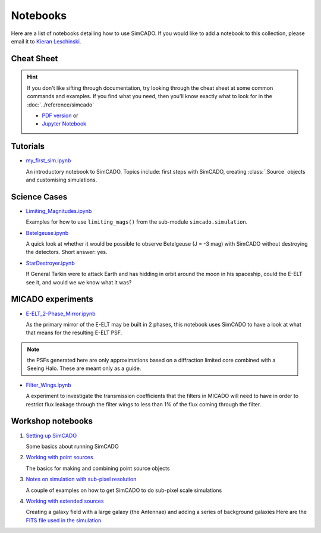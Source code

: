 Notebooks
=========

Here are a list of notebooks detailing how to use SimCADO. If you would
like to add a notebook to this collection, please email it to `Kieran
Leschinski`_.

.. _Kieran Leschinski: kieran.leschinski@univie.ac.at

Cheat Sheet
-----------

.. hint:: 

    If you don't like sifting through documentation, try looking through the 
    cheat sheet at some common commands and examples. If you find what you need, 
    then you'll know exactly what to look for in the
    :doc:`../reference/simcado`

    * `PDF version`_ or 
    * `Jupyter Notebook`_


.. _PDF version: ../_static/pdfs/SimCADO_cheatsheet.pdf
.. _Jupyter Notebook: http://nbviewer.jupyter.org/url/www.univie.ac.at/simcado/_static/downloads/SimCADO-cheat-sheet.ipynb



Tutorials
---------

-  `my\_first\_sim.ipynb`_

   An introductory notebook to SimCADO. Topics include: first steps with
   SimCADO, creating :class:`.Source` objects and customising simulations.

.. _my\_first\_sim.ipynb: http://nbviewer.jupyter.org/url/www.univie.ac.at/simcado/_static/downloads/my_first_sim.ipynb
   
Science Cases
-------------

-  `Limiting_Magnitudes.ipynb`_

   Examples for how to use ``limiting_mags()`` from the sub-module 
   ``simcado.simulation``. 

.. _Limiting_Magnitudes.ipynb: http://nbviewer.jupyter.org/url/www.univie.ac.at/simcado/_static/downloads/Limiting_Magnitudes.ipynb

-  `Betelgeuse.ipynb`_

   A quick look at whether it would be possible to observe Betelgeuse (J
   = -3 mag) with SimCADO without destroying the detectors. Short
   answer: yes.
   
.. _Betelgeuse.ipynb:     http://nbviewer.jupyter.org/url/www.univie.ac.at/simcado/_static/downloads/Betelgeuse.ipynb   
   
-  `StarDestroyer.ipynb`_

   If General Tarkin were to attack Earth and has hidding in orbit
   around the moon in his spaceship, could the E-ELT see it, and would
   we we know what it was?

.. _StarDestroyer.ipynb:  http://nbviewer.jupyter.org/url/www.univie.ac.at/simcado/_static/downloads/StarDestroyer.ipynb
   
   
MICADO experiments
------------------

-  `E-ELT\_2-Phase\_Mirror.ipynb`_

   As the primary mirror of the E-ELT may be built in 2 phases, this
   notebook uses SimCADO to have a look at what that means for the
   resulting E-ELT PSF.

.. _E-ELT\_2-Phase\_Mirror.ipynb: http://nbviewer.jupyter.org/url/www.univie.ac.at/simcado/_static/downloads/POPPY_EELT.ipynb   
   
.. note::
    the PSFs generated here are only approximations based on a diffraction limited core combined with a Seeing Halo. These are meant only as a guide.

-  `Filter\_Wings.ipynb`_

   A experiment to investigate the transmission coefficients that the
   filters in MICADO will need to have in order to restrict flux leakage
   through the filter wings to less than 1% of the flux coming through
   the filter.
   
.. _Filter\_Wings.ipynb:  http://nbviewer.jupyter.org/url/www.univie.ac.at/simcado/_static/downloads/Filter_Wings.ipynb   

Workshop notebooks
------------------

1. `Setting up SimCADO`_

   Some basics about running SimCADO
   
.. _Setting up SimCADO:   http://nbviewer.jupyter.org/url/www.univie.ac.at/simcado/_static/downloads/1_Setting_up_SimCADO.ipynb   
   
2. `Working with point sources`_

   The basics for making and combining point source objects
   
.. _Working with point sources: http://nbviewer.jupyter.org/url/www.univie.ac.at/simcado/_static/downloads/2_Working_with_Point_Sources.ipynb   
   
3. `Notes on simulation with sub-pixel resolution`_

   A couple of examples on how to get SimCADO to do sub-pixel scale simulations
   
.. _Notes on simulation with sub-pixel resolution: http://nbviewer.jupyter.org/url/www.univie.ac.at/simcado/_static/downloads/4_Sub-pixel_shifting.ipynb   
   
   
4. `Working with extended sources`_

   Creating a galaxy field with a large galaxy (the Antennae) and adding a series of background galaxies
   Here are the `FITS file used in the simulation`_

.. _Working with extended sources: http://nbviewer.jupyter.org/url/www.univie.ac.at/simcado/_static/downloads/Antennae_galaxy_field.ipynb 
.. _FITS file used in the simulation: ../_static/downloads/Antennae_data.zip

